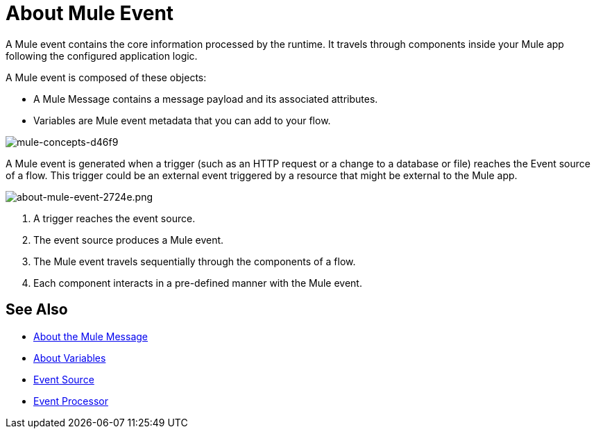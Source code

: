 = About Mule Event

A Mule event contains the core information processed by the runtime. It travels through components inside your Mule app following the configured application logic.

A Mule event is composed of these objects:

* A Mule Message contains a message payload and its associated attributes.
* Variables are Mule event metadata that you can add to your flow.

image::mule-concepts-d46f9.png[mule-concepts-d46f9]

A Mule event is generated when a trigger (such as an HTTP request or a change to a database or file) reaches the Event source of a flow. This trigger could be an external event triggered by a resource that might be external to the Mule app.

image::about-mule-event-2724e.png[about-mule-event-2724e.png]

. A trigger reaches the event source.
. The event source produces a Mule event.
. The Mule event travels sequentially through the components of a flow.
. Each component interacts in a pre-defined manner with the Mule event.
// REVIEW: Would it make sense to show Event Context (ExecutionContext) ?
// === Event Context
//The ExecutionContext that does not change within the scope of a single request and has the orginalPayload, MEP, credentials as well as reference to txContext and muleContext.

////
Note for developers and advanced users:

The Mule message and event are immutable objects, which means that they are not modifiable after they are constructed. Immutable objects have ‘thread-safe’ and ‘share-freely’ attributes, which both prevent potential concurrency issues and avoid the need for Mule to defensively copy the Message to avoid modifications to the original object.

Though immutability does not impact app design, it is important because branched execution is typical of most integrations, and the Mule runtime itself is multi-threaded. It also explains why you cannot mutate the message payload, attributes, or any variables through DataWeave expressions.
////

////
http://www.javapractices.com/topic/TopicAction.do?Id=15:
If the mutable object field's state should be changed only by the native class, then a defensive copy of the mutable object must be made any time it's passed into (constructors and set methods) or out of (get methods) the class. If this is not done, then it's simple for the caller to break encapsulation, by changing the state of an object which is simultaneously visible to both the class and its caller.
////

== See Also

* link:about-mule-message[About the Mule Message]
* link:about-mule-variables[About Variables]
* link:about-event-source[Event Source]
* link:about-event-processors[Event Processor]
